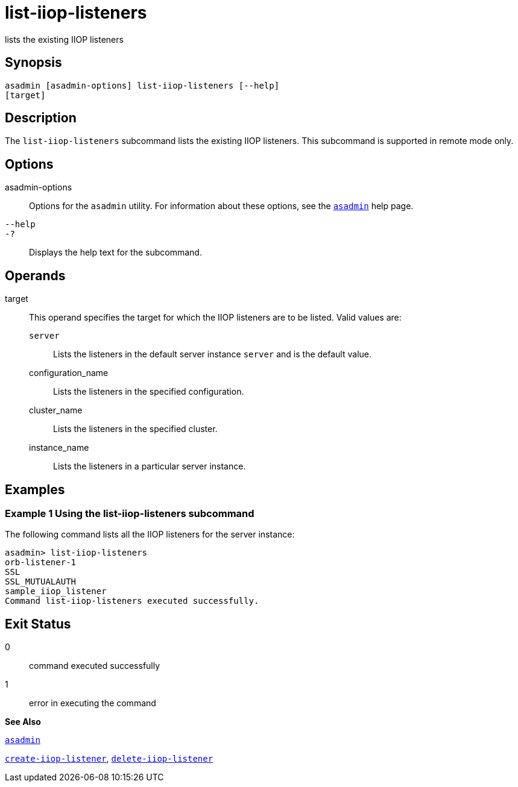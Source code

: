 [[list-iiop-listeners]]
= list-iiop-listeners

lists the existing IIOP listeners

[[synopsis]]
== Synopsis

[source,shell]
----
asadmin [asadmin-options] list-iiop-listeners [--help]
[target]
----

[[description]]
== Description

The `list-iiop-listeners` subcommand lists the existing IIOP listeners. This subcommand is supported in remote mode only.

[[options]]
== Options

asadmin-options::
  Options for the `asadmin` utility. For information about these options, see the xref:asadmin.adoc#asadmin[`asadmin`] help page.
`--help`::
`-?`::
  Displays the help text for the subcommand.

[[operands]]
== Operands

target::
  This operand specifies the target for which the IIOP listeners are to be listed. Valid values are: +
  `server`;;
    Lists the listeners in the default server instance `server` and is the default value.
  configuration_name;;
    Lists the listeners in the specified configuration.
  cluster_name;;
    Lists the listeners in the specified cluster.
  instance_name;;
    Lists the listeners in a particular server instance.

[[examples]]
== Examples

[[example-1]]
=== Example 1 Using the list-iiop-listeners subcommand

The following command lists all the IIOP listeners for the server instance:

[source,shell]
----
asadmin> list-iiop-listeners
orb-listener-1
SSL
SSL_MUTUALAUTH
sample_iiop_listener
Command list-iiop-listeners executed successfully.
----

[[exit-status]]
== Exit Status

0::
  command executed successfully
1::
  error in executing the command

*See Also*

xref:asadmin.adoc#asadmin[`asadmin`]

xref:create-iiop-listener.adoc#create-iiop-listener[`create-iiop-listener`],
xref:delete-iiop-listener.adoc#delete-iiop-listener[`delete-iiop-listener`]


